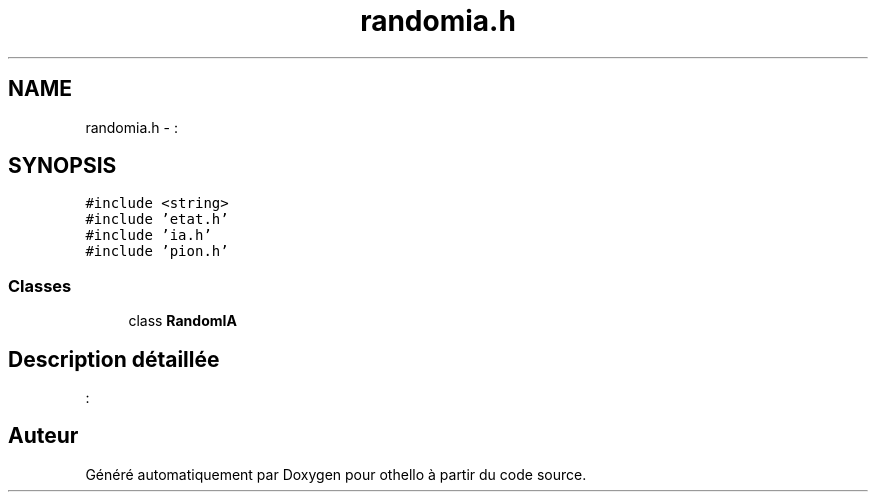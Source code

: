 .TH "randomia.h" 3 "Dimanche 23 Avril 2017" "othello" \" -*- nroff -*-
.ad l
.nh
.SH NAME
randomia.h \- :  

.SH SYNOPSIS
.br
.PP
\fC#include <string>\fP
.br
\fC#include 'etat\&.h'\fP
.br
\fC#include 'ia\&.h'\fP
.br
\fC#include 'pion\&.h'\fP
.br

.SS "Classes"

.in +1c
.ti -1c
.RI "class \fBRandomIA\fP"
.br
.in -1c
.SH "Description détaillée"
.PP 
: 


.SH "Auteur"
.PP 
Généré automatiquement par Doxygen pour othello à partir du code source\&.

